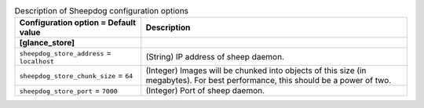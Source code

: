 ..
    Warning: Do not edit this file. It is automatically generated from the
    software project's code and your changes will be overwritten.

    The tool to generate this file lives in openstack-doc-tools repository.

    Please make any changes needed in the code, then run the
    autogenerate-config-doc tool from the openstack-doc-tools repository, or
    ask for help on the documentation mailing list, IRC channel or meeting.

.. _glance-sheepdog:

.. list-table:: Description of Sheepdog configuration options
   :header-rows: 1
   :class: config-ref-table

   * - Configuration option = Default value
     - Description
   * - **[glance_store]**
     -
   * - ``sheepdog_store_address`` = ``localhost``
     - (String) IP address of sheep daemon.
   * - ``sheepdog_store_chunk_size`` = ``64``
     - (Integer) Images will be chunked into objects of this size (in megabytes). For best performance, this should be a power of two.
   * - ``sheepdog_store_port`` = ``7000``
     - (Integer) Port of sheep daemon.
